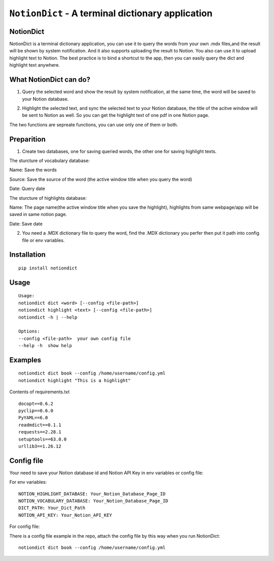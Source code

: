 =============================================================================
``NotionDict`` - A terminal dictionary application
=============================================================================
.. image:: https://api.travis-ci.com/PixelHegel/NotionDict.svg?branch=main
        :target: https://app.travis-ci.com/github/PixelHegel/NotionDict




NotionDict
----------
NotionDict is a terminal dictionary application, you can use it to query the words from your own .mdx files,and the result will be shown by system notification. And it also supports uploading the result to Notion. You also can use it to upload highlight text to Notion. The best practice is to bind a shortcut to the app, then you can easily query the dict and highlight text anywhere.


What NotionDict can do?
-----------------------
1. Query the selected word and show the result by system notification, at the same time, the word will be saved to your Notion database.

.. image:: doc/notification.png
        :align: center

2. Highlight the selected text, and sync the selected text to your Notion database, the title of the acitve window will be sent to Notion as well. So you can get the highlight text of one pdf in one Notion page.

.. image:: doc/highlight.png
        :align: center

The two functions are sepreate functions, you can use only one of them or both.

Preparition
-----------
1. Create two databases,  one for saving queried words, the other one for saving highlight texts.

The sturcture of vocabulary database:

.. image:: doc/vocabulary_notion_database.png
        :align: center

Name: Save the words

Source: Save the source of the word (the active window title when you query the word)

Date: Query date

The sturcture of highlights database:

.. image:: doc/highlight_notion_database.png
        :align: center

Name: The page name(the active window title when you save the highlight), highlights from same webpage/app will be saved in same notion page.

Date: Save date

2. You need a .MDX dictionary file to query the word, find the .MDX dictionary you perfer then put it path into config file or env variables.

Installation
------------

::

    pip install notiondict

Usage
-----

::

    Usage:
    notiondict dict <word> [--config <file-path>]
    notiondict highlight <text> [--config <file-path>]
    notiondict -h | --help

    Options:
    --config <file-path>  your own config file
    --help -h  show help

Examples
--------

::

    notiondict dict book --config /home/username/config.yml
    notiondict highlight "This is a highlight"


Contents of requirements.txt

::

    docopt==0.6.2
    pyclip==0.6.0
    PyYAML==6.0
    readmdict==0.1.1
    requests==2.28.1
    setuptools==63.0.0
    urllib3==1.26.12


Config file
-----------
Your need to save your Notion database id and Notion API Key in env variables or config file:

For env variables:

::

    NOTION_HIGHLIGHT_DATABASE: Your_Notion_Database_Page_ID
    NOTION_VOCABULARY_DATABASE: Your_Notion_Database_Page_ID
    DICT_PATH: Your_Dict_Path
    NOTION_API_KEY: Your_Notion_API_KEY 

For config file:

There is a config file example in the repo, attach the config file by this way when you run NotionDict:

::
    
    notiondict dict book --config /home/username/config.yml
